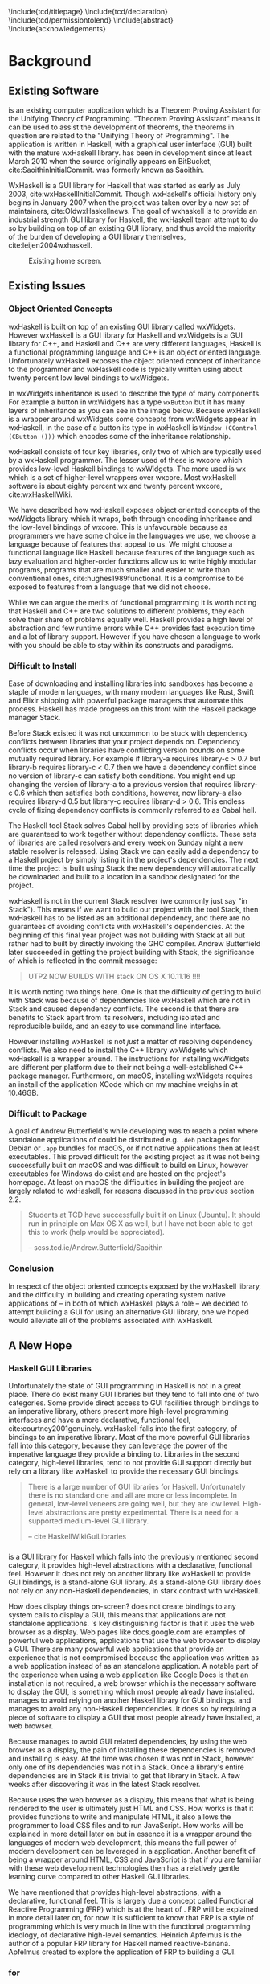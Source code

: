 # Set documentclass in org. Otherwise if we set it in preamble then org will generate a second documentclass itself, causing a LaTeX compiler error.
#+LATEX_CLASS: report

# Include LaTeX preamble.
#+LATEX_HEADER: \include{settings/preamble}

# We generate our own table of contents, so suppress the default one.
#+OPTIONS: toc:nil

# Begin LaTeX ##################################################################

# Preliminary pages.

\include{tcd/titlepage}
\pagenumbering{roman}
\setcounter{page}{1}
\include{tcd/declaration}
\include{tcd/permissiontolend}
\setcounter{page}{3}
\include{abstract}
\setcounter{page}{4}
\include{acknowledgements}
\tableofcontents
\newpage

# Prepare for body of report.

\pagenumbering{arabic}
\setcounter{page}{1}

# End LaTeX ####################################################################

* Background

** Existing Software

\utp{} is an existing computer application which is a Theorem Proving Assistant
for the Unifying Theory of Programming. "Theorem Proving Assistant" means it can
be used to assist the development of theorems, the theorems in question are
related to the "Unifying Theory of Programming". The application is written in
Haskell, with a graphical user interface (GUI) built with the mature wxHaskell
library. \utp{} has been in development since at least March 2010 when the
source originally appears on BitBucket, cite:SaoithinInitialCommit. \utp{} was
formerly known as Saoithín.

WxHaskell is a GUI library for Haskell that was started as early as July 2003,
cite:wxHaskellInitialCommit. Though wxHaskell's official history only begins in
January 2007 when the project was taken over by a new set of maintainers,
cite:OldwxHaskellnews. The goal of wxhaskell is to provide an industrial
strength GUI library for Haskell, the wxHaskell team attempt to do so by
building on top of an existing GUI library, and thus avoid the majority of the
burden of developing a GUI library themselves, cite:leijen2004wxhaskell.

#+CAPTION: Existing \utp{} home screen.
#+NAME: fig:existing-utp-home-screen
[[./images/existing-utp2-home-screen.png]]

** Existing Issues
*** Object Oriented Concepts

wxHaskell is built on top of an existing GUI library called wxWidgets. However
wxHaskell is a GUI library for Haskell and wxWidgets is a GUI library for C++,
and Haskell and C++ are very different languages, Haskell is a functional
programming language and C++ is an object oriented language. Unfortunately
wxHaskell exposes the object oriented concept of inheritance to the programmer
and wxHaskell code is typically written using about twenty percent low level
bindings to wxWidgets.

In wxWidgets inheritance is used to describe the type of many components. For
example a button in wxWidgets has a type ~wxButton~ but it has many layers of
inheritance as you can see in the image below. Because wxHaskell is a wrapper
around wxWidgets some concepts from wxWidgets appear in wxHaskell, in the case
of a button its type in wxHaskell is ~Window (CControl (CButton ()))~ which
encodes some of the inheritance relationship.

wxHaskell consists of four key libraries, only two of which are typically used
by a wxHaskell programmer. The lesser used of these is wxcore which provides
low-level Haskell bindings to wxWidgets. The more used is wx which is a set of
higher-level wrappers over wxcore. Most wxHaskell software is about eighty
percent wx and twenty percent wxcore, cite:wxHaskellWiki.

We have described how wxHaskell exposes object oriented concepts of the
wxWidgets library which it wraps, both through encoding inheritance and the
low-level bindings of wxcore. This is unfavourable because as programmers we
have some choice in the languages we use, we choose a language because of
features that appeal to us. We might choose a functional language like Haskell
because features of the language such as lazy evaluation and higher-order
functions allow us to write highly modular programs, programs that are much
smaller and easier to write than conventional ones, cite:hughes1989functional.
It is a compromise to be exposed to features from a language that we did not
choose.

While we can argue the merits of functional programming it is worth noting that
Haskell and C++ are two solutions to different problems, they each solve their
share of problems equally well. Haskell provides a high level of abstraction and
few runtime errors while C++ provides fast execution time and a lot of library
support. However if you have chosen a language to work with you should be able
to stay within its constructs and paradigms.

# Inheritance is a feature from object oriented languages and is not generally
# dealt with in functional programming. Consider in an object oriented language a
# type ~FooA~ which inherits from ~Foo~. If we wanted to model something similar
# in a functional programming language like Haskell, but avoiding any object
# oriented concepts, then we could write a function ~foo~ which returns data of
# type ~Foo~ and then write a function ~fooA~ which internally calls ~foo~ but
# modifies the data (a ~Foo~) first before returning a ~FooA~. The key point here
# is that we do not need inheritance to get the data we ultimately want to
# represent, both languages simply present different techniques for representing
# and modifying the data.

*** Difficult to Install

# TERM sandbox

Ease of downloading and installing libraries into sandboxes has become a staple
of modern languages, with many modern languages like Rust, Swift and Elixir
shipping with powerful package managers that automate this process. Haskell has
made progress on this front with the Haskell package manager Stack.

Before Stack existed it was not uncommon to be stuck with dependency conflicts
between libraries that your project depends on. Dependency conflicts occur when
libraries have conflicting version bounds on some mutually required library. For
example if library-a requires library-c > 0.7 but library-b requires library-c <
0.7 then we have a dependency conflict since no version of library-c can satisfy
both conditions. You might end up changing the version of library-a to a
previous version that requires library-c 0.6 which then satisfies both
conditions, however, now library-a also requires library-d 0.5 but library-c
requires library-d > 0.6. This endless cycle of fixing dependency conflicts is
commonly referred to as Cabal hell.

The Haskell tool Stack solves Cabal hell by providing sets of libraries which
are guaranteed to work together without dependency conflicts. These sets of
libraries are called resolvers and every week on Sunday night a new stable
resolver is released. Using Stack we can easily add a dependency to a Haskell
project by simply listing it in the project's dependencies. The next time the
project is built using Stack the new dependency will automatically be downloaded
and built to a location in a sandbox designated for the project.

wxHaskell is not in the current Stack resolver (we commonly just say "in
Stack"). This means if we want to build our project with the tool Stack, then
wxHaskell has to be listed as an additional dependency, and there are no
guarantees of avoiding conflicts with wxHaskell's dependencies. At the beginning
of this final year project \utp{} was not building with Stack at all but rather
had to built by directly invoking the GHC compiler. Andrew Butterfield later
succeeded in getting the project building with Stack, the significance of which
is reflected in the commit message:

# TERM commit message

#+BEGIN_QUOTE
UTP2 NOW BUILDS WITH stack ON OS X 10.11.16 !!!! 
#+END_QUOTE

It is worth noting two things here. One is that the difficulty of getting \utp{}
to build with Stack was because of dependencies like wxHaskell which are not in
Stack and caused dependency conflicts. The second is that there are benefits to
Stack apart from its resolvers, including isolated and reproducible builds, and
an easy to use command line interface.

However installing wxHaskell is not /just/ a matter of resolving dependency
conflicts. We also need to install the C++ library wxWidgets which wxHaskell is
a wrapper around. The instructions for installing wxWidgets are different per
platform due to their not being a well-established C++ package manager.
Furthermore, on macOS, installing wxWidgets requires an install of the
application XCode which on my machine weighs in at 10.46GB.

*** Difficult to Package

A goal of Andrew Butterfield's while developing \utp{} was to reach a point
where standalone applications of \utp{} could be distributed
e.g. ~.deb~ packages for Debian or ~.app~ bundles for macOS, or if not native
applications then at least executables. This proved difficult for the existing
project as it was not being successfully built on macOS and was difficult to
build on Linux, however executables for Windows do exist and are hosted on the
project's homepage. At least on macOS the difficulties in building the project
are largely related to wxHaskell, for reasons discussed in the previous section
2.2.

#+BEGIN_QUOTE
Students at TCD have successfully built it on Linux (Ubuntu). It should run in
principle on Max OS X as well, but I have not been able to get this to work
(help would be appreciated).

-- scss.tcd.ie/Andrew.Butterfield/Saoithin
#+END_QUOTE

*** Conclusion

In respect of the object oriented concepts exposed by the wxHaskell library, and
the difficulty in building \utp{} and creating operating system native
applications of \utp{} -- in both of which wxHaskell plays a role -- we decided
to attempt building a GUI for \utp{} using an alternative GUI library, one we
hoped would alleviate all of the problems associated with wxHaskell.

** A New Hope
*** Haskell GUI Libraries

Unfortunately the state of GUI programming in Haskell is not in a great place.
There do exist many GUI libraries but they tend to fall into one of two
categories. Some provide direct access to GUI facilities through bindings to an
imperative library, others present more high-level programming interfaces and
have a more declarative, functional feel, cite:courtney2001genuinely. wxHaskell
falls into the first category, of bindings to an imperative library. Most of the
more powerful GUI libraries fall into this category, because they can leverage
the power of the imperative language they provide a binding to. Libraries in the
second category, high-level libraries, tend to not provide GUI support directly
but rely on a library like wxHaskell to provide the necessary GUI bindings.

#+BEGIN_QUOTE
There is a large number of GUI libraries for Haskell. Unfortunately there is no
standard one and all are more or less incomplete. In general, low-level veneers
are going well, but they are low level. High-level abstractions are pretty
experimental. There is a need for a supported medium-level GUI library.

-- cite:HaskellWikiGuiLibraries 
#+END_QUOTE

*** \thp{}

# How Threepenny fits into the Haskell GUI scene.
\thp{} is a GUI library for Haskell which falls into the previously mentioned
second category, it provides high-level abstractions with a declarative,
functional feel. However it does not rely on another library like wxHaskell to
provide GUI bindings, \thp{} is a stand-alone GUI library. As a stand-alone GUI
library \thp{} does not rely on any non-Haskell dependencies, in stark contrast
with wxHaskell.

# Avoiding GUI dependencies.
How does \thp{} display things on-screen? \thp{} does not create bindings to any
system calls to display a GUI, this means that \thp{} applications are not
standalone applications. \thp{}'s key distinguishing factor is that
it uses the web browser as a display. Web pages like docs.google.com are
examples of powerful web applications, applications that use the web browser to
display a GUI. There are many powerful web applications that provide an
experience that is not compromised because the application was written as a web
application instead of as an standalone application. A notable part
of the experience when using a web application like Google Docs is that an
installation is not required, a web browser which is the necessary software to
display the GUI, is something which most people already have installed. \thp{}
manages to avoid relying on another Haskell library for GUI bindings, and
manages to avoid any non-Haskell dependencies. It does so by requiring a piece
of software to display a GUI that most people already have installed, a web
browser.

# Easy installation.
Because \thp{} manages to avoid GUI related dependencies, by using the web
browser as a display, the pain of installing these dependencies is removed and
installing \thp{} is easy. At the time \thp{} was chosen it was not in Stack,
however only one of its dependencies was not in a Stack. Once a library's entire
dependencies are in Stack it is trivial to get that library in Stack. A few
weeks after discovering \thp{} it was in the latest Stack resolver.

# Full power of modern web development.
Because \thp{} uses the web browser as a display, this means that what is being
rendered to the user is ultimately just HTML and CSS. How \thp{} works is that
it provides functions to write and manipulate HTML, it also allows the
programmer to load CSS files and to run JavaScript. How \thp{} works will be
explained in more detail later on but in essence it is a wrapper around the
languages of modern web development, this means the full power of modern
development can be leveraged in a \thp{} application. Another benefit of \thp{}
being a wrapper around HTML, CSS and JavaScript is that if you are familiar with
these web development technologies then \thp{} has a relatively gentle learning
curve compared to other Haskell GUI libraries.

# FRP.
We have mentioned that \thp{} provides high-level abstractions, with a
declarative, functional feel. This is largely due a concept called Functional
Reactive Programming (FRP) which is at the heart of \thp{}. FRP will be
explained in more detail later on, for now it is sufficient to know that FRP is
a style of programming which is very much in line with the functional
programming ideology, of declarative high-level semantics. Heinrich Apfelmus is
the author of a popular FRP library for Haskell named reactive-banana. Apfelmus
created \thp{} to explore the application of FRP to building a GUI.

*** \thp{} for \utp{}
    
# Why Threepenny summary.
\thp{} was chosen for \utp{} because of the above reasons. It is easy to
install, in stark contrast to wxHaskell. It has a gentle learning curve if you
are already familiar with web development technologies. Finally, the strong
focus on FRP within \thp{} promotes writing a GUI in a declarative manner, in a
style in-line with the functional programming ideology.

# Young, flawed but maintainable.
While \thp{} has these many benefits it is still a young library and would
likely have some flaws, which would later be confirmed. \thp{} was only started
in July 2013 and at the current time of writing is on version 0.7.1. However,
for a functioning GUI library \thp{} has quite a small code base which makes it
easier to get involved and find solutions to these flaws. The small code base
also means that \thp{} is very maintainable which is vital for its longevity.
Part of the reason for the small code base is the fact that \thp{} leverages the
power of existing web development technologies, letting these existing and
widely prevalent technologies do the heavy lifting.

** \thp{}

*** Introduction

As the project progressed flaws of \thp{} were discovered and addressed. This
required making modifications to \thp{}'s source code. In light of this it is
beneficial to have a deeper understanding of how \thp{} operates, which will
make understanding \thp{}'s flaws and how they were addressed much easier later
on. This chapter provides an overview of how \thp{} operates and then provides
an in-depth walk-through of a small \thp{} application.

*** Overview 

# Browser as a display.
\thp{} uses the web browser as a display. This means that a user views a \thp{}
application in their browser, and what is rendered in their browser is HTML and
CSS, which can be manipulated by JavaScript. To solidify the idea that a \thp{}
application is ultimately HTML and CSS, Figure [[fig:threepenny-is-html]] shows a
simple \thp{} application being displayed in a browser. The browser's developer
tools are open, showing the HTML structure of the application.

#+CAPTION: HTML structure of a \thp{} application.
#+NAME: fig:threepenny-is-html
[[./images/threepenny-is-html.png]]

# Manipulations by JavaScript.
The screenshot above shows how a \thp{} application consists of HTML. However it
only shows a static view of the application and applications generally need to
be dynamic; the displayed HTML needs to be able to change in structure, in
response to user input for example. These manipulations are done in the browser
by JavaScript. Any \thp{} code which manipulates displayed elements is converted
from Haskell to JavaScript and evaluated in the web browser. For example we
might want to append a list item ~<li>~ with text "Ferrari" to a list ~<ul>~ of
car names, and have written the appropriate Haskell code (below). At runtime
this Haskell code is converted to JavaScript and evaluated in the browser.

#+CAPTION: Appending to a list in \thp{}
#+BEGIN_SRC Haskell
UI.ul #+ [UI.li # set UI.text "Ferrari"]
#+END_SRC

# Event loop.
So far we have covered the ideas that \thp{} applications are displayed using
HTML and CSS in a web browser, and that manipulations occur by converting
Haskell code to JavaScript and evaluating it in the web browser. One important
question is how a \thp{} application knows when to apply the manipulations, when
to evaluate the JavaScript? For example we might only want the colour of a HTML
element to change when the user presses a specific button, in this case we are
waiting for input from the user and once that input is received JavaScript is
evaluated. Wherever our \thp{} application is interested in a certain event,
such as a user pressing a button, interest in that event is registered with the
web browser which is displaying the application. Whenever the event occurs in
the browser, the \thp{} application is informed and may send additional
JavaScript code to the browser to be evaluated.

*** Walkthrough

# Overview.
We now have an overview of how a \thp{} application is displayed in the browser,
including conversion to JavaScript code and how browser events such as button
clicks are handled. We will now look at the life-cycle of a \thp{} in more
detail, by looking at a minimal working \thp{} application. While working our
way through the application we will be referring to Figure [[fig:thp-life-cycle]]
below which describes the life-cycle of a \thp{} application.

#+CAPTION: Life cycle of a \thp{} application.
#+NAME: fig:thp-life-cycle
[[./images/threepenny-run-ui.png]]

#+CAPTION: \thp{} served and viewed on the same machine.
#+NAME: fig:local-server
[[./images/local-server.png]]

# Overview of minimal application.
The Haskell code of the \thp{} application we will walk-through is in Listing
[[list:minimal-app]] below. The first line of ~app~ creates a button with text
"Click me!". In the second line we attach that button to the HTML ~<body>~. The
third line causes its body to be evaluated when a user clicks the button. The
fourth line is evaluated when a user clicks the button, changing the button's
text to "I have been clicked!".

# TERM boilerplate

#+CAPTION: A minimal \thp{} application.
#+NAME: list:minimal-app
#+BEGIN_SRC haskell
app = do
  button <- UI.button # set UI.text "Click me!"
  askBody #+ [element button]
  on UI.click button $ \(x, y) ->
    element button # set UI.text "I have been clicked!"
#+END_SRC

# First two arrows, initial HTML.
We have described the application code at a high-level, now we will look in more
detail at what occurs at runtime. When we execute the compiled code a local HTTP
server is started, the server serves our \thp{} application at the address
~localhost:8000~ by default. We can visit this address in our browser to view
our \thp{} application. When we visit ~localhost:8000~ in our browser a HTTP GET
request is sent to the server and the server responds with an HTML file, this
HTML doesn't yet contain any HTML describing our \thp{} application. This HTTP
GET request and the response correspond to the first two arrows in our life
cycle diagram.

# Third arrow, WebSocket connection.
Included in this initial HTML file is some JavaScript which is evaluated in the
browser, it opens a connection to the server. This is the third arrow in our
life cycle diagram. The type of connection opened is called a WebSocket
connection, which stays open until the user closes their browser tab. The
benefit of maintaining an open connection between the server and the browser is
that the server can send data to the browser whenever it wants to, this means
the server can update what is being displayed at any time. For example we might
want to set a button to a red colour after a timer expires. Because a WebSocket
connection is open, the server can send JavaScript code to the browser when the
timer expires, this JavaScript code is evaluated in the browser and sets the
button to a red colour. To further see why maintaining an open connection is
important we can consider the traditional alternative to a WebSocket. In a
traditional web application the browser sends HTTP requests to the server and
the server responds, the server can only send data to the browser in response to
a browser's HTTP request. Considering our timer example, for the browser to know
when the timer has expired the browser would have to be constantly polling the
server.

# Application evaluation, fourth arrow.
Continuing with our example application, once the WebSocket connection has been
opened our \thp{} application code is evaluated, this corresponds with the
fourth arrow in our life cycle diagram. In the second line of ~app~, JavaScript
code is sent from the server to the browser to be evaluated, this code adds the
button element from the first line to the HTML ~<body>~. In the third line the
server tells the browser that it should be informed of any clicks on the button,
in other words we are registering an event handler that is triggered by clicks
to the button.

# Event loop.
Finally we will consider the loop in the life cycle diagram. The browser informs
the server whenever the button click event occurs, this corresponds to the fifth
arrow in the life cycle diagram. When the server receives this information the
fourth line of ~app~ is run, sending JavaScript code to the browser to change
the button's text to "I have been clicked!" which corresponds to the final arrow
of the life cycle diagram. This event loop will continue until either the user
closes the browser tab or the server is killed.

* Implementation

** A Right-Click Menu

*** Background

# Why right-click menu first.
Right-click menus are widely used in the existing \utp{} application, Figure
[[fig:existing-utp-home-screen]] shows an example of a right-click menu on the
application's home screen. Building a custom right-click menu using \thp{}
represented, to some degree, an investigation into the feasibility of using
\thp{} to build an entire GUI for \utp{}. This is both because a right-click
menu is one of the more complex components of a GUI and also because of the
widespread use of right-click menus in \utp{}.

# Not supported by Threepenny-gui. 
\thp{} does not provide a facility to build a right-click menu. You might
expect, that a GUI library would provide support for building a right-click
menu, since it seems like one of the fundamental parts of a GUI. However
\thp{}'s approach is different to a traditional GUI library, it acts as a
wrapper around existing web technologies, leveraging their power. This means
that the problem of building a right-click menu in \thp{} is more of a problem
of building a right-click menu using web technologies.

# Right-click menu using web technologies.
Building a right-click menu using web technologies is not entirely
straightforward either. There exists a HTML specification for building a
right-click menu, cite:HtmlLivingStandard. However at the time of writing it is
only enabled by default by Mozilla's Firefox browser. Google's Chrome browser
and Apple's Safari have implemented the specification however is must be enabled
via a developer flag, and Microsoft's Edge does not support the specification.

*** Implementation

# contextmenu event introduction.
While most major browser's do not, at least by default, support right-click
menus based on the HTML specification, all major browsers support the JavaScript
~contextmenu~ event which can be used to build a right-click menu, albeit with a
bit more work. JavaScript events, in particular the ~contextmenu~ event and how
it can be used to build a right-click menu is explained below.

# Event propagation.
HTML consists of a tree of elements such as ~<body>~, ~<p>~ or ~<button>~, an
example of HTML's tree structure is shown in Figure [[fig:html-tree]]. When a
JavaScript event occurs at one of these elements it propagates upward through
the tree of elements; downward propagation is also possible, though upward
propagation is most common. For example when a user clicks on an element a
~click~ event is fired at that element and propagates upward through the tree of
elements. JavaScript event handlers can be bound to elements, such that when an
event propagates through an element it can trigger an event handler. This idea
of event propagation and handling is very similar to the idea of exception
propagation and capturing which is available in most programming languages.

#+CAPTION: Tree structure of a HTML document.
#+NAME: fig:html-tree
[[./images/html-tree.png]]

# The contextmenu event.
According to Mozilla's documentation, "The ~contextmenu~ event is fired when the
right button of the mouse is clicked (before the context menu is displayed), or
when the context menu key is pressed", cite:MozillacontextmenuEvent. This simply
means that the ~contextmenu~ event is fired when a user right-clicks, the
context menu key mentioned refers to the fact that a user can simulate a
right-click on some keyboards. An event handler for a ~contextmenu~ event is
thus a function that will only be evaluated when a user right-clicks.

# Design overview.
To build a right-click menu we need to know two important things, when a user
right-clicks on an element and the coordinates of the right-click. If we know
when a user has right-clicked on an element then we know when to display our
right-click menu, if we know the coordinates of the right-click then we know
where to display our right-click menu.

# Design.
To solidify our goals: we want to display a custom right-click menu R when a
user right-clicks on a element E. Our approach to building this right-click menu
is to write an event handler that is triggered by a ~contextmenu~ event fired by
the element E. When this event handler is evaluated we will display a custom
right-click at the coordinates given in the ~contextmenu~ event. The right-click
menu we will display will simply be built from standard HTML elements such as
~<div>~, with some styling.

# Implementation.
We previously discussed writing an event handler in the background section on
\thp{}, the relevant code is shown again below in Figure
[[fig:button-click-handler]], here the event handler created would be triggered by a
~click~ event fired by the ~button~ element. To build a right-click menu we want
to accomplish something similar but our event handler needs to be triggered by a
~contextmenu~ event instead of a ~click~ event. The problem was, at the time,
\thp{} did not provide a ~UI.contextmenu~ function similar to ~UI.click~.

# TERM Pull Request

#+CAPTION: Registering an event handler for clicks on a button.
#+NAME: fig:button-click-handler
#+BEGIN_SRC haskell
on UI.click button $ \(x, y) ->
  -- event handler body
#+END_SRC

# Pull Request.
A pull request is a request to merge code with an existing code base. We sent a
pull request to the \thp{} repository which added a ~UI.contextmenu~ function to
\thp{}, the pull request was accepted and the code is now part of \thp{}. Now
with ~UI.contextmenu~ it is possible to create event handlers that are evaluated
when a user right-clicks an element.

# threepenny-gui-contextmenu.
Now that \thp{} supports writing event handlers for ~contextmenu~ events the
next step is to write a library which leverages that capability and allows a
user to build right-click menus. We built a library called \tgc{} which is
publicly available and provides this functionality. The README of \tgc{} is
included as an appendix.

#+CAPTION: A right-click menu in \utp{} using \thp{}.
#+NAME: fig:right-click-thp-utp
[[./images/right-click-threepenny-utp.png]]

*** Feasibility 

Implementing \tgc{} was not straightforward, even after ~UI.contextmenu~ had
been added to \thp{}. Conditions had to be taken into account which were not
initially considered, for example when our \tgc{} event handler is triggered on
a right-click, we need to prevent the ~contextmenu~ event from propagating
further, otherwise the standard browser right-click menu would also be shown in
addition to our custom right-click menu. Another difficult case when a user's
mouse leaves a right-click menu, all nested menus are closed but the root menu
remains open, as shown below in Figure [[fig:leave-right-click-menu]].

#+CAPTION: Leaving a nested right-click menu.
#+NAME: fig:leave-right-click-menu
[[./images/leave-right-click-menu.png]]

We mentioned at the beginning of this chapter that building a custom right-click
menu using \thp{} represented, to some degree, an investigation into the
feasibility of using \thp{} to build an entire GUI for \utp{}. Considering the
difficulties in doing so, it raises the question of whether \thp{} is a feasible
choice for building a GUI for \utp{}? Our answer is that it is and that answer
is justified as follows. While implementing a right-click menu was difficult, it
also was possible, this serves as an indicator that we can use \thp{} as an
alternative to wxHaskell. More importantly however, while implementing a
right-click menu we managed to contribute to \thp{}'s source code. Considering
the poor state of the Haskell GUI space, the fact that we can contribute to a
library like \thp{}, and ever so slightly improve the state of the Haskell GUI
space, is a large positive.

** Layout

*** Background

# An unavoidable consideration.
What is displayed in a GUI is, at a high-level of abstraction, simply a set of
elements in a certain layout. For example a GUI might consist of a navigation
bar above a main viewing area, a simple two element layout. Each of these two
elements might again consist of a layout of further elements, for example the
navigation bar might consist of multiple tabs in a horizontal layout. Layout is
simply an unavoidable consideration when building a GUI.

# Curse of CSS.
HTML and CSS are powerful tools which allow us to create complex layouts,
however the means to do so can also be complex. \thp{} leverages the power of
these web technologies meaning that any layout which is possible using HTML and
CSS is also possible in \thp{}. While HTML and CSS are powerful tools they can
also be confusing, especially for those who are only looking for a GUI library
in Haskell and are unfamiliar with HTML and CSS.

#+BEGIN_QUOTE
You have all capabilities of HTML at your disposal when creating user
interfaces. This is a blessing, but it can also be a curse, so the library
includes a few layout combinators to quickly create user interfaces without the
need to deal with the mess that is CSS.

-- cite:Threepenny-guiWiki
#+END_QUOTE

# HTML table image.

# Threepenny's limited layout combinators.
The layout combinators (functions) that \thp{} provide allow us to layout
elements in tables, where each element is contained in a cell of the table.
These tables are displayed in the browser using ~<table>~, ~<tr>~ and ~<td>~
HTML elements. HTML tables have long been the de facto standard for writing
layouts in HTML documents. However they have limitations; in particular HTML
table layouts are not responsive, elements have a static size that will not
change based on screen size. Heinrich Apfelmus acknowledges their limitation,
stating that they "tend to behave unpredictable, especially when content size
changes dynamically".

*** Flexbox

# Power of Flexbox.
Flexbox, is a CSS specification for writing responsive layouts, it allows
elements to grow to fill available space, or to shrink to avoid overflow,
cite:atkins2013css. We can also do more complex things like specify that
elements should have sizes according to a certain ratio, or have elements wrap
onto new lines if there is not enough space on the current line.

#+BEGIN_QUOTE
In the flex layout model, the children of a flex container can be laid out in
any direction, and can “flex” their sizes, either growing to fill unused space
or shrinking to avoid overflowing the parent. Both horizontal and vertical
alignment of the children can be easily manipulated.

-- cite:atkins2013css 
#+END_QUOTE

#+CAPTION: Using Flexbox to wrap elements onto a newline.
[[./images/flex-wrap.png]]

*** Implementation

# Justification.
Heinrich Apfelmus appears in favour of Flexbox, writing that Flexbox "apperas to
solve most of the layout woes. Flexboxes may be a good start for implementing
proper layout combinators in Haskell", cite:Threepenny-guiIssue70. Because
Flexbox would allow us to write responsive layouts for \utp{} and because it is
a direction for \thp{} that Apfelmus in in favour of, we decide to write a
library to add Flexbox support to \thp{}.

# Flexbox properties.
Flexbox is a CSS specification, this means Flexbox layouts are written using CSS
properties. To write Flexbox layouts, it is simply a matter of applying the
correct CSS properties to a parent element and its children elements. Figure
[[fig:flex-ratio]] shows three elements in a ratio of 1:2:1; this is a responsive
layout written with Flexbox, meaning that the ratio of the elements will be
maintained on different screen sizes. The HTML code with the necessary CSS
properties to achieve Figure [[fig:flex-ratio]] is shown in listing [[list:flex-ratio]],
note that some additional styling code is not shown.

#+CAPTION: Three elements in ratio 1:2:1
#+NAME: fig:flex-ratio
[[./images/flex-ratio.png]]

#+CAPTION: HTML code for Figure [[fig:flex-ratio]]
#+NAME: list:flex-ratio
#+BEGIN_SRC html
<div style="display: flex;">
  <div style="flex-grow: 1;">foo</div>
  <div style="flex-grow: 2;">foo</div>
  <div style="flex-grow: 1;">foo</div>
</div>
#+END_SRC

# threepenny-gui-flexbox.
We published a library called \tgf{} which is in Stack. \tgf{} provides a method
of writing Flexbox CSS properties and converting them to the format expected by
\thp{}, also included in the library are functions which provide abstractions
for common patterns. For more detail \tgf{}'s README is attached as an appendix.
The code to achieve Figure [[fig:flex-ratio]] using \thp{} and \tgf{} instead of
HTML is shown in listing [[list:flex-ratio-tgf]], again note that some additional
styling code is not shown.

#+CAPTION: \thp{} code for Figure [[fig:flex-ratio]]
#+NAME: list:flex-ratio-tgf
#+BEGIN_SRC haskell
UI.div # setFlex parentProps #+ [
    (UI.div # set UI.text "foo" # setFlex (flexGrow 1))
  , (UI.div # set UI.text "foo" # setFlex (flexGrow 2))
  , (UI.div # set UI.text "foo" # setFlex (flexGrow 1))
  ]
#+END_SRC

** File Selection

*** Background

# TERM existing \utp{} application.

# Directory selection necessary.
When a user runs the existing \utp{} application for the first time the first
window presented to the user is a file selection dialog. The dialog asks the
user to select a directory, which will be the application's workspace. The
workspace is a directory which contains files that persist application state.
Because of their existing use in \utp{}, it is necessary to be able to implement
directory selection dialogs with \thp{}.

# Not a Threepenny problem, a HTML problem.
\thp{} does not itself present any facilities for implementing directory
selection. This again, similar to a right-click menu, seems like fundamental
functionality that a GUI library should provide. In fact to implement directory
selection, we must take a similar approach as we did with building a right-click
menu. Because \thp{} is a wrapper around existing web technologies, the problem
of implementing directory selection with \thp{} is instead a problem of
implementing directory selection using web technologies.

# TERM web technologies.

# A HTML solution.
Directory selection and file selection are very similar as far as a user is
concerned, in both cases the user is presented with a window like the one in
Figure [[fig:thp-workspace-dir]], the only difference is the limitation of what the
user is allowed to select. In HTML, the code for a directory selector and file
selector are very similar, in fact a directory selector is simply a file
selector with one additional attribute, see listings [[list:html-file-selector]] and
[[list:html-directory-selector]]. For this reason we will first attempt to build a
file selector in \thp{}.

#+CAPTION: A file selector in HTML.
#+NAME: list:html-file-selector
#+BEGIN_SRC html
<input type="file">
#+END_SRC

#+CAPTION: A directory selector in HTML.
#+NAME: list:html-directory-selector
#+BEGIN_SRC html
<input type="file" webkitdirectory>
#+END_SRC

*** Solution

# Incorrect file path.
We can quite easily write a \thp{} application that results in a file selector
as in listing [[list:html-file-selector]], and prints the path of a selected file to
stdout. Unfortunately, when running the application this will not print the file
path we expect to stdout. When a user runs the application and selects a file
such as ~/Users/foo/bar.txt~ the file path ~C:\fakepath\bar.txt~ is printed to
stdout.

# Browser security.
The reason that ~C:\fakepath\foo.txt~ is printed to stdout is because of a
security feature that is present in all major browsers. If we are browsing a
webpage, are prompted to select a file, and select a file, the server will only
receive the file contents and the file name. The file path is obfuscated to
appear as ~C:\fakepath\<name>~ where ~<name>~ is the file name. The reason for
not revealing the full file path is so that the server cannot learn about the
file system structure of a user. For example if the server were to receive a
file path such as ~/private/foo/bar.txt~ then the server is aware of the
existence of the directories ~/private~ and ~/private/foo~ on the user's file
system, information the user might not have intended to share.

# Makes no sense for a local server.
A local server is a server on a user's own machine, while a remote server is
located on another machine. When browsing a webpage served by a remote server
the browser security feature that obfuscates file paths makes sense, it is a
security concern to be sharing details of our filesystem with a remote server.
Recalling from the background chapter on \thp{}, a \thp{} application uses a
local server to serve the application as a webpage, see Figure [[][ and [[]]. In
this case of browsing a webpage served by a local server the browser security
feature does not make sense. We do not want to hide file paths from our own
application.

# Remove the security feature.
In order for a \thp{} application to receive the correct file path, the user
needs to view the application in a browser which does not obfuscate the file
path. We can solve this by shipping a browser as part of our \thp{} application
which has this security feature removed, this solution is discussed in the next
chapter.

** Electron

*** Background

# What is Electron?
Electron is a framework for creating standalone applications with web
technologies. To display applications, Electron uses a modified version of the
Chromium browser. Of particular interest, Electron's modified browser removes
many security features found in most browsers. Included in the removed security
features is file path obfuscation. This means that when a user is browsing a
webpage through Electron's browser and selects a file, the server serving the
webpage will receive the correct file path and not something of the form
~C:/fakepath/<name>~.

# Electron fixes file selection, and consistent user experience.
Our goal is to integrate Electron with our \thp{} application, so Electron's
browser displays the application. After integrating Electron we can correctly
implement file selection because Electron's browser does not obfuscate file
paths, allowing the \thp{} server to receive correct file path. Another benefit
of displaying \thp{} applications with Electron's browser is a consistent user
experience. The reason for this is that all users would be viewing our \thp
application using Electron's browser; instead of their own installed browser,
which may be different for each user. Browser's have different levels of support
for web standards which results in a inconsistent user experience. Table
[[table:browser-support]] shows scores of different browsers for their support of
the HTML 5 specification.

#+CAPTION: Browser scores for support of HTML5, from html5test.com on 01-05-2017.
#+NAME: table:browser-support
| Browser     | Score |
|-------------+-------|
| Chrome 57   |   519 |
| Firefox 52  |   474 |
| Edge 15     |   473 |
| Safari 10.1 |   406 |

# Open issue.
Using Electron to provide standalone applications is an open issue on the \thp{}
repository, issue ~#111~. There are three chronological steps to issue ~#111~.
The first step is using Electron to display a \thp{} application. The second
step is being able to package the \thp{} application as a standalone application
so that it can be easily distributed without having to compile code or even
touch the command line at all. Finally step three is to write a Haskell package
to automate the first two steps.

*** Electron Integration

# Integrating Electron is not so simple.
To display our \thp{} application with Electron we cannot simply ask a user to
download Electron's browser and view our \thp{} application with it. This is
because Electron's browser cannot be downloaded as a standalone application,
instead Electron provides an API for managing browser windows. Electron provides
its own JavaScript runtime which exposes this API. To open an Electron browser
window we have to write a JavaScript script that includes a call to the Electron
API that opens a browser window.

# Overview of script.
We wrote the necessary JavaScript script to display a \thp{} application using
Electron. The script executes the compiled \thp{} application, starting the
\thp{} application's server. The script waits until the server is running then
opens an Electron browser window with the URL pointing at the local server.
Finally the script manages shutdown of the application, for example we have to
consider the expected behaviour on macOS where clicking the red 'x' on an
application's window only closes the window but leave the process running.

# Electron Packager.
Electron Packager is a tool for packaging applications built with Electron into
standalone applications. Now that we have our \thp{} application being displayed
using Electron we can use Electron Packager to create a standalone application
for the current platform e.g. ~.deb~ packages for Debian or ~.app~ bundles for
macOS. The application produced is entirely standalone, including all necessary
dependencies such as the binaries of Electron and our \thp{} application, which
means it can be easily distributed.

# TERM platform

# Pull Request.
We sent pull request #169 to the \thp{} repository. The pull request includes
the necessary script to display a \thp{} application using Electron, a guide on
how to integrate a \thp{} with Electron using the script, and a link to a
respository we setup which contains a minimal working example. After addressing
initial feedback the pull request was accepted. The pull request addresses the
first two steps of issue #111, it instructs users how to build and package
\thp{} applications with Electron but does not automate the process. The guide
in the pull request is included as an appendix.

#+BEGIN_QUOTE
Thanks a lot for this!

-- cite:Threepenny-guiPR169
#+END_QUOTE

*** Directory Selection

# A single attribute.
Now that our \thp{} application can be displayed using Electron, file selection
works correctly, however we still need to accomplish directory selection.
Revisiting [[list:html-file-selector]] and [[list:html-directory-selector]] we can see
that the difference is only a single attribute, namely ~webkitdirectory~.

# Not set using \thp{}.
Setting attributes on a HTML element is done in \thp{} by calling a specific
function that \thp{} exposes for each attribute, for example to set a ~href~
attribute we could use \thp{}'s ~href~ function. The problem is that \thp{} only
exposes a handful of these attribute setting functions (ASFs), and in particular
does not provide an ASF for the ~webkitdirectory~ attribute.

# Need to fork.
We might consider writing our own ASF for ~webkitdirectory~, however \thp{} does
not expose the functions used to write ASFs. We forked the \thp{} repository to
expose these functions used to write ASFs. Now using this fork we can write an
ASF for the ~webkitdirectory~ attribute, and then set the attribute on a file
selector to turn it into a directory selector. Figures [[fig:thp-workspace-dir]]
shows a directory selector in use, note that files are grayed out.

# TERM fork

#+CAPTION: Workspace selection prompt in \utp{}.
#+NAME: fig:thp-workspace-prompt
[[./images/workspace-select-1.png]]

#+CAPTION: Workspace directory selection, follows on from Figure [[fig:thp-workspace-prompt]].
#+NAME: fig:thp-workspace-dir
[[./images/workspace-select-2.png]]

** Functional Reactive Programming

** Abstract GUI Layer

** Integrating with Existing \utp{}

Difficulty 
   
** Web Development Libraries
   
* Reflection

** \thp{}

Paragraph on slow development loop where we compile, view changes, edit,
re-compile... In contrast with modern web development where we can have
hot-reloading of changed modules.

Paragraph on \thp{} being maintainable due to small code base, and solving
problems of traditional GUI libraries. Strong future.

** Conclusion

Paragraph on goal accomplishment.

* Appendices

** Terminology

** threepenny-gui-contextmenu

Include README.

** threepenny-gui-flexbox

Here follows the README of the Haskell package \tgf{}, compiled from GitHub
markdown to LaTeX using ~pandoc~.

** Better Events

** Pull Requests and Issues

* Final LaTeX                                                        :ignore:

bibliography:~/bibliography/references.bib

\appendix
